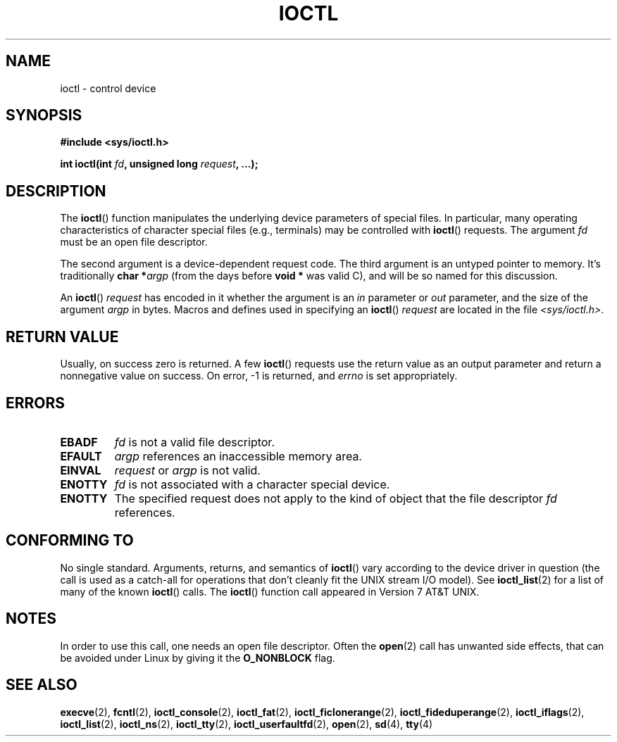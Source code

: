 .\" Copyright (c) 1980, 1991 Regents of the University of California.
.\" All rights reserved.
.\"
.\" %%%LICENSE_START(BSD_4_CLAUSE_UCB)
.\" Redistribution and use in source and binary forms, with or without
.\" modification, are permitted provided that the following conditions
.\" are met:
.\" 1. Redistributions of source code must retain the above copyright
.\"    notice, this list of conditions and the following disclaimer.
.\" 2. Redistributions in binary form must reproduce the above copyright
.\"    notice, this list of conditions and the following disclaimer in the
.\"    documentation and/or other materials provided with the distribution.
.\" 3. All advertising materials mentioning features or use of this software
.\"    must display the following acknowledgement:
.\"	This product includes software developed by the University of
.\"	California, Berkeley and its contributors.
.\" 4. Neither the name of the University nor the names of its contributors
.\"    may be used to endorse or promote products derived from this software
.\"    without specific prior written permission.
.\"
.\" THIS SOFTWARE IS PROVIDED BY THE REGENTS AND CONTRIBUTORS ``AS IS'' AND
.\" ANY EXPRESS OR IMPLIED WARRANTIES, INCLUDING, BUT NOT LIMITED TO, THE
.\" IMPLIED WARRANTIES OF MERCHANTABILITY AND FITNESS FOR A PARTICULAR PURPOSE
.\" ARE DISCLAIMED.  IN NO EVENT SHALL THE REGENTS OR CONTRIBUTORS BE LIABLE
.\" FOR ANY DIRECT, INDIRECT, INCIDENTAL, SPECIAL, EXEMPLARY, OR CONSEQUENTIAL
.\" DAMAGES (INCLUDING, BUT NOT LIMITED TO, PROCUREMENT OF SUBSTITUTE GOODS
.\" OR SERVICES; LOSS OF USE, DATA, OR PROFITS; OR BUSINESS INTERRUPTION)
.\" HOWEVER CAUSED AND ON ANY THEORY OF LIABILITY, WHETHER IN CONTRACT, STRICT
.\" LIABILITY, OR TORT (INCLUDING NEGLIGENCE OR OTHERWISE) ARISING IN ANY WAY
.\" OUT OF THE USE OF THIS SOFTWARE, EVEN IF ADVISED OF THE POSSIBILITY OF
.\" SUCH DAMAGE.
.\" %%%LICENSE_END
.\"
.\"     @(#)ioctl.2	6.4 (Berkeley) 3/10/91
.\"
.\" Modified 1993-07-23 by Rik Faith <faith@cs.unc.edu>
.\" Modified 1996-10-22 by Eric S. Raymond <esr@thyrsus.com>
.\" Modified 1999-06-25 by Rachael Munns <vashti@dream.org.uk>
.\" Modified 2000-09-21 by Andries Brouwer <aeb@cwi.nl>
.\"
.TH IOCTL 2 2017-05-03 "Linux" "Linux Programmer's Manual"
.SH NAME
ioctl \- control device
.SH SYNOPSIS
.B #include <sys/ioctl.h>
.sp
.BI "int ioctl(int " fd ", unsigned long " request ", ...);"
.\" POSIX says 'request' is int, but glibc has the above
.\" See https://bugzilla.kernel.org/show_bug.cgi?id=42705
.SH DESCRIPTION
The
.BR ioctl ()
function manipulates the underlying device parameters of special files.
In particular, many operating characteristics of character special files
(e.g., terminals) may be controlled with
.BR ioctl ()
requests.
The argument
.I fd
must be an open file descriptor.
.PP
The second argument is a device-dependent request code.
The third argument is an untyped pointer to memory.
It's traditionally
.BI "char *" argp
(from the days before
.B "void *"
was valid C), and will be so named for this discussion.
.PP
An
.BR ioctl ()
.I request
has encoded in it whether the argument is an
.I in
parameter or
.I out
parameter, and the size of the argument
.I argp
in bytes.
Macros and defines used in specifying an
.BR ioctl ()
.I request
are located in the file
.IR <sys/ioctl.h> .
.SH RETURN VALUE
Usually, on success zero is returned.
A few
.BR ioctl ()
requests use the return value as an output parameter
and return a nonnegative value on success.
On error, \-1 is returned, and
.I errno
is set appropriately.
.SH ERRORS
.TP 0.7i
.B EBADF
.I fd
is not a valid file descriptor.
.TP
.B EFAULT
.I argp
references an inaccessible memory area.
.TP
.B EINVAL
.I request
or
.I argp
is not valid.
.TP
.B ENOTTY
.I fd
is not associated with a character special device.
.TP
.B ENOTTY
The specified request does not apply to the kind of object that the
file descriptor
.I fd
references.
.SH CONFORMING TO
No single standard.
Arguments, returns, and semantics of
.BR ioctl ()
vary according to the device driver in question (the call is used as a
catch-all for operations that don't cleanly fit the UNIX stream I/O
model).
See
.BR ioctl_list (2)
for a list of many of the known
.BR ioctl ()
calls.
The
.BR ioctl ()
function call appeared in Version 7 AT&T UNIX.
.SH NOTES
In order to use this call, one needs an open file descriptor.
Often the
.BR open (2)
call has unwanted side effects, that can be avoided under Linux
by giving it the
.B O_NONBLOCK
flag.
.SH SEE ALSO
.BR execve (2),
.BR fcntl (2),
.BR ioctl_console (2),
.BR ioctl_fat (2),
.BR ioctl_ficlonerange (2),
.BR ioctl_fideduperange (2),
.BR ioctl_iflags (2),
.BR ioctl_list (2),
.BR ioctl_ns (2),
.BR ioctl_tty (2),
.BR ioctl_userfaultfd (2),
.BR open (2),
.\" .BR mt (4),
.BR sd (4),
.BR tty (4)
